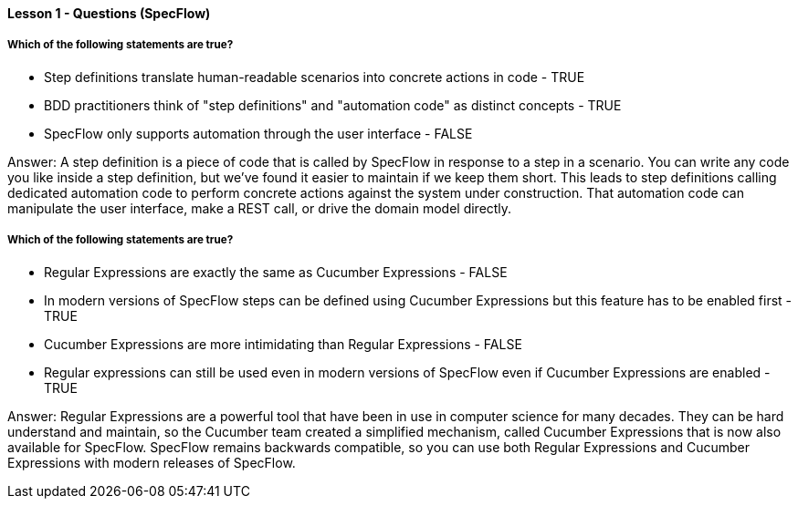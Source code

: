 ==== Lesson 1 - Questions (SpecFlow)

===== Which of the following statements are true?

* Step definitions translate human-readable scenarios into concrete actions in code - TRUE
* BDD practitioners think of "step definitions" and "automation code" as distinct concepts - TRUE
* SpecFlow only supports automation through the user interface - FALSE

Answer: A step definition is a piece of code that is called by SpecFlow in response to a step in a scenario. You can write any code you like inside a step definition, but we've found it easier to maintain if we keep them short. This leads to step definitions calling dedicated automation code to perform concrete actions against the system under construction. That automation code can manipulate the user interface, make a REST call, or drive the domain model directly.

===== Which of the following statements are true?

* Regular Expressions are exactly the same as Cucumber Expressions - FALSE
* In modern versions of SpecFlow steps can be defined using Cucumber Expressions but this feature has to be enabled first - TRUE
* Cucumber Expressions are more intimidating than Regular Expressions - FALSE
* Regular expressions can still be used even in modern versions of SpecFlow even if Cucumber Expressions are enabled - TRUE

Answer: Regular Expressions are a powerful tool that have been in use in computer science for many decades. They can be hard understand and maintain, so the Cucumber team created a simplified mechanism, called Cucumber Expressions that is now also available for SpecFlow. SpecFlow remains backwards compatible, so you can use both Regular Expressions and Cucumber Expressions with modern releases of SpecFlow.
